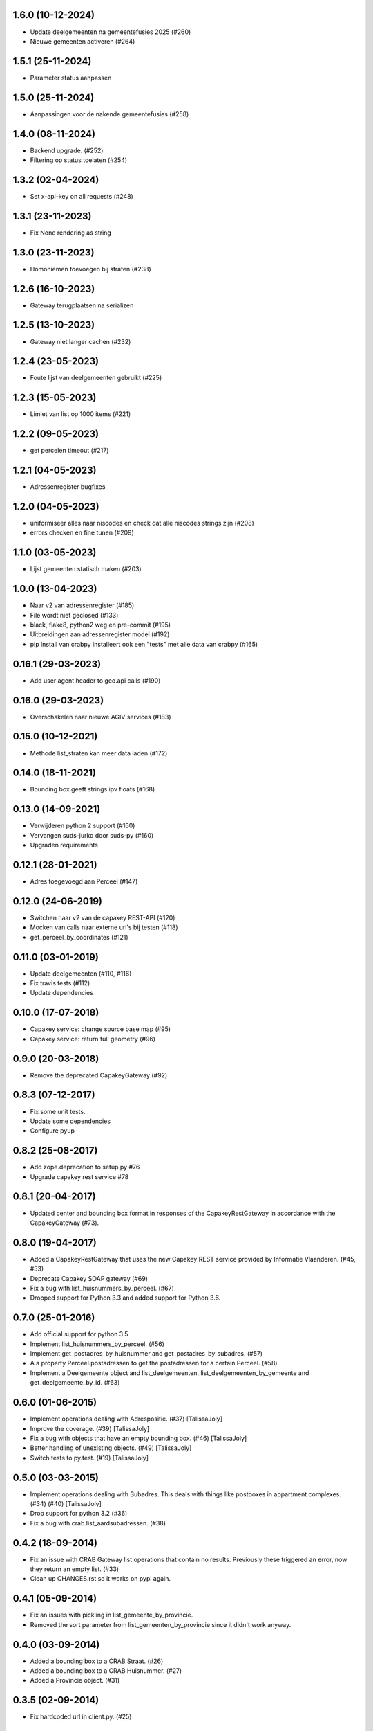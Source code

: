 1.6.0 (10-12-2024)
------------------

- Update deelgemeenten na gemeentefusies 2025 (#260)
- Nieuwe gemeenten activeren (#264)

1.5.1 (25-11-2024)
------------------

- Parameter status aanpassen

1.5.0 (25-11-2024)
------------------

- Aanpassingen voor de nakende gemeentefusies (#258)

1.4.0 (08-11-2024)
------------------

- Backend upgrade. (#252)
- Filtering op status toelaten (#254)


1.3.2 (02-04-2024)
------------------

- Set x-api-key on all requests (#248)

1.3.1 (23-11-2023)
------------------

- Fix None rendering as string

1.3.0 (23-11-2023)
------------------

- Homoniemen toevoegen bij straten (#238)

1.2.6 (16-10-2023)
------------------

- Gateway terugplaatsen na serializen

1.2.5 (13-10-2023)
------------------

- Gateway niet langer cachen (#232)

1.2.4 (23-05-2023)
------------------

- Foute lijst van deelgemeenten gebruikt (#225)

1.2.3 (15-05-2023)
------------------

- Limiet van list op 1000 items (#221)

1.2.2 (09-05-2023)
------------------

- get percelen timeout (#217)

1.2.1 (04-05-2023)
------------------

- Adressenregister bugfixes

1.2.0 (04-05-2023)
------------------

- uniformiseer alles naar niscodes en check dat alle niscodes strings zijn (#208)
- errors checken en fine tunen (#209)

1.1.0 (03-05-2023)
------------------

- Lijst gemeenten statisch maken (#203)

1.0.0 (13-04-2023)
------------------

- Naar v2 van adressenregister (#185)
- File wordt niet geclosed (#133)
- black, flake8, python2 weg en pre-commit (#195)
- Uitbreidingen aan adressenregister model (#192)
- pip install van crabpy installeert ook een "tests" met alle data van crabpy (#165)

0.16.1 (29-03-2023)
-------------------

- Add user agent header to geo.api calls (#190)

0.16.0 (29-03-2023)
-------------------

- Overschakelen naar nieuwe AGIV services (#183)

0.15.0 (10-12-2021)
-------------------

- Methode list_straten kan meer data laden (#172)

0.14.0 (18-11-2021)
-------------------

- Bounding box geeft strings ipv floats (#168)

0.13.0 (14-09-2021)
-------------------

- Verwijderen python 2 support (#160)
- Vervangen suds-jurko door suds-py (#160)
- Upgraden requirements

0.12.1 (28-01-2021)
-------------------

- Adres toegevoegd aan Perceel (#147)

0.12.0 (24-06-2019)
-------------------

- Switchen naar v2 van de capakey REST-API (#120)
- Mocken van calls naar externe url's bij testen (#118)
- get_perceel_by_coordinates (#121)

0.11.0 (03-01-2019)
-------------------

- Update deelgemeenten (#110, #116)
- Fix travis tests (#112)
- Update dependencies

0.10.0 (17-07-2018)
-------------------

- Capakey service: change source base map (#95)
- Capakey service: return full geometry (#96)

0.9.0 (20-03-2018)
------------------

- Remove the deprecated CapakeyGateway (#92)


0.8.3 (07-12-2017)
------------------

- Fix some unit tests.
- Update some dependencies
- Configure pyup

0.8.2 (25-08-2017)
------------------
- Add zope.deprecation to setup.py #76
- Upgrade capakey rest service #78


0.8.1 (20-04-2017)
------------------

- Updated center and bounding box format in responses of the CapakeyRestGateway
  in accordance with the CapakeyGateway (#73).

0.8.0 (19-04-2017)
------------------

- Added a CapakeyRestGateway that uses the new Capakey REST service provided by
  Informatie Vlaanderen. (#45, #53)
- Deprecate Capakey SOAP gateway (#69)
- Fix a bug with list_huisnummers_by_perceel. (#67)
- Dropped support for Python 3.3 and added support for Python 3.6.

0.7.0 (25-01-2016)
------------------

- Add official support for python 3.5
- Implement list_huisnummers_by_perceel. (#56)
- Implement get_postadres_by_huisnummer and get_postadres_by_subadres. (#57)
- A a property Perceel.postadressen to get the postadressen for a certain
  Perceel. (#58)
- Implement a Deelgemeente object and list_deelgemeenten,
  list_deelgemeenten_by_gemeente and get_deelgemeente_by_id. (#63)

0.6.0 (01-06-2015)
------------------

- Implement operations dealing with Adrespositie. (#37) [TalissaJoly]
- Improve the coverage. (#39) [TalissaJoly]
- Fix a bug with objects that have an empty bounding box. (#46) [TalissaJoly]
- Better handling of unexisting objects. (#49) [TalissaJoly]
- Switch tests to py.test. (#19) [TalissaJoly]

0.5.0 (03-03-2015)
------------------

- Implement operations dealing with Subadres. This deals with things like
  postboxes in appartment complexes. (#34) (#40) [TalissaJoly]
- Drop support for python 3.2 (#36)
- Fix a bug with crab.list_aardsubadressen. (#38)

0.4.2 (18-09-2014)
------------------

- Fix an issue with CRAB Gateway list operations that contain no results. 
  Previously these triggered an error, now they return an empty list. (#33)
- Clean up CHANGES.rst so it works on pypi again.

0.4.1 (05-09-2014)
------------------

- Fix an issues with pickling in list_gemeente_by_provincie.
- Removed the sort parameter from list_gemeenten_by_provincie since it didn't
  work anyway.

0.4.0 (03-09-2014)
------------------

- Added a bounding box to a CRAB Straat. (#26)
- Added a bounding box to a CRAB Huisnummer. (#27)
- Added a Provincie object. (#31)

0.3.5 (02-09-2014)
------------------

- Fix hardcoded url in client.py. (#25)

0.3.4 (07-05-2014)
------------------

- Optimise lazy loading of capakey Gemeente. (#21)
- Optimise lazy loading of capakey Afdeling. (#22)
- General lazy loading optimisations.
- Some slight changes to CRAB lazy loading. (#24)

0.3.3 (02-05-2014)
------------------

- Added some debugging calls to allow an implementing application to track what
  calls are being made.

0.3.2 (07-04-2014)
------------------

- A `Gebouw` loaded through the 
  `crabpy.gateway.crab.CrabGateway.get_gebouw_by_id` was not passed a 
  `crabpy.gateway.crab.CrabGateway`. (#15)
- Always load a full `crabpy.gateway.crab.Metadata` object when returning
  from a get*_by_id method. (#13)
- Add a `wegobjecten` property to a `crabpy.gateway.crab.Straat`. (#17)
- Add a `wegsegmenten` property to a `crabpy.gateway.crab.Straat`. (#18)
- Added support for `Coveralls <https://coveralls.io>`_. (#16)

0.3.1 (17-03-2014)
------------------

- Fixed a bug with lazy loading a Perceel's capatype or cashkey. (#8)
- Removes duplicates from a list of gemeentes as returned by CRAB. (#10)
- Removed loading a Gemeente with an afdeling to speed up certain queries. (#7)
- Removed a few unneeded requests in the capakey gateway when working with 
  Gemeente.id or Afdeling.id.
- Fixed printing of objects through the __str__ method on python 2.7. (#9)
- Adapted examples for python 3 print. (#11)

0.3.0 (12-03-2014)
------------------

- Added a `Gateway <crabpy.gateway.crab.CrabGateway>` for the 
  Crab webservice.
- Added caching to the Crab Gateway using 
  `Dogpile <https://bitbucket.org/zzzeek/dogpile.cache>`_

0.2.1 (21-02-2014)
------------------

- Document how to connect to the services through a proxy.
- Fix an incomplete release.

0.2.0 (03-12-2013)
------------------

- Added a `Gateway <crabpy.gateway.capakey.CapakeyGateway>` for the 
  Capakey webservice.
- Added caching to the Capakey Gateway using 
  `Dogpile <https://bitbucket.org/zzzeek/dogpile.cache>`_
- Better test coverage. Ability to skip integration tests.
- Added some documentation.
- Removed a dependency for resolving UsernameDigestTokens. This in term removed
  the original suds from the dependency chain.
- Due to removing those dependencies, compatibility with Python 3.2 and 3.3 is 
  now present.

0.1.0 (25-10-2013)
------------------

- Initial release
- A working client for the `CRAB webservice <http://www.agiv.be/gis/diensten/?catid=156>`_.
- A working client for the `CapaKey webservice <http://www.agiv.be/gis/diensten/?catid=138>`_.
